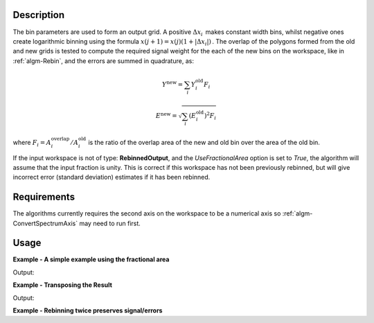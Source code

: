.. algorithm::

.. summary::

.. relatedalgorithms::

.. properties::

Description
-----------

The bin parameters are used to form an output grid. A positive
:math:`\Delta x_i\,` makes constant width bins, whilst negative ones
create logarithmic binning using the formula
:math:`x(j+1)=x(j)(1+|\Delta x_i|)\,`. The overlap of the polygons
formed from the old and new grids is tested to compute the required
signal weight for the each of the new bins on the workspace, like in
:ref:`algm-Rebin`, and the errors are summed in quadrature, as:

.. math:: Y^{\mathrm{new}} = \sum_i Y^{\mathrm{old}}_i F_i
.. math:: E^{\mathrm{new}} = \sqrt{\sum_i (E^{\mathrm{old}}_i)^2 F_i}

where :math:`F_i = A^{\mathrm{overlap}}_i / A^{\mathrm{old}}_i` is the
ratio of the overlap area of the new and old bin over the area of the
old bin.

If the input workspace is not of type: **RebinnedOutput**, and the
`UseFractionalArea` option is set to `True`, the algorithm
will assume that the input fraction is unity. This is correct if this
workspace has not been previously rebinned, but will give incorrect
error (standard deviation) estimates if it has been rebinned.

Requirements
------------

The algorithms currently requires the second axis on the workspace to be
a numerical axis so :ref:`algm-ConvertSpectrumAxis` may
need to run first.

Usage
-----

**Example - A simple example using the fractional area**

.. testcode:: ExUseFractionalArea

    ws = CreateSampleWorkspace()
    #Convert the Spectrum Axis to theta
    wsc = ConvertSpectrumAxis(ws,"theta")

    rb = Rebin2D(wsc,[0,100,20000],[0,0.01,1.2],UseFractionalArea=True)
    print("Bins in the X axis: {}".format(rb.blocksize()))
    print("Bins in the Y axis: {}".format(rb.getNumberHistograms()))

Output:

.. testoutput:: ExUseFractionalArea

    Bins in the X axis: 200
    Bins in the Y axis: 120

**Example - Transposing the Result**

.. testcode:: ExTranspose

    ws = CreateSampleWorkspace()
    #Convert the Spectrum Axis to theta
    wsc = ConvertSpectrumAxis(ws,"theta")

    rb = Rebin2D(wsc,[0,100,20000],[0,0.01,1.2],Transpose=True)
    print("Bins in the X axis: {}".format(rb.blocksize()))
    print("Bins in the Y axis: {}".format(rb.getNumberHistograms()))

Output:

.. testoutput:: ExTranspose

    Bins in the X axis: 120
    Bins in the Y axis: 200

**Example - Rebinning twice preserves signal/errors**

.. testcode:: ExRebinTwice

    import numpy as np
    # prepare an input workspace
    theta_tof = CreateSampleWorkspace()
    theta_tof = ConvertSpectrumAxis(theta_tof, "theta")

    theta_tof_rb1 = Rebin2D(theta_tof, '100,400,20000', '0, 0.001,1', UseFractionalArea=True)
    theta_tof_rb2 = Rebin2D(theta_tof_rb1, '100,400,20000', '0, 0.004,1', UseFractionalArea=True)
    theta_tof_rb_final = Rebin2D(theta_tof,  '100,400,20000', '0, 0.004, 1', UseFractionalArea=True)
    print(f'Signal difference = {np.median(np.abs(theta_tof_rb_final.readY(0) - theta_tof_rb2.readY(0))):.3f}')
    print(f'Errors difference = {np.median(np.abs(theta_tof_rb_final.readE(0) - theta_tof_rb2.readE(0))):.3f}')

.. testoutput:: ExRebinTwice

    Signal difference = 0.000
    Errors difference = 0.000


.. categories::

.. sourcelink::
